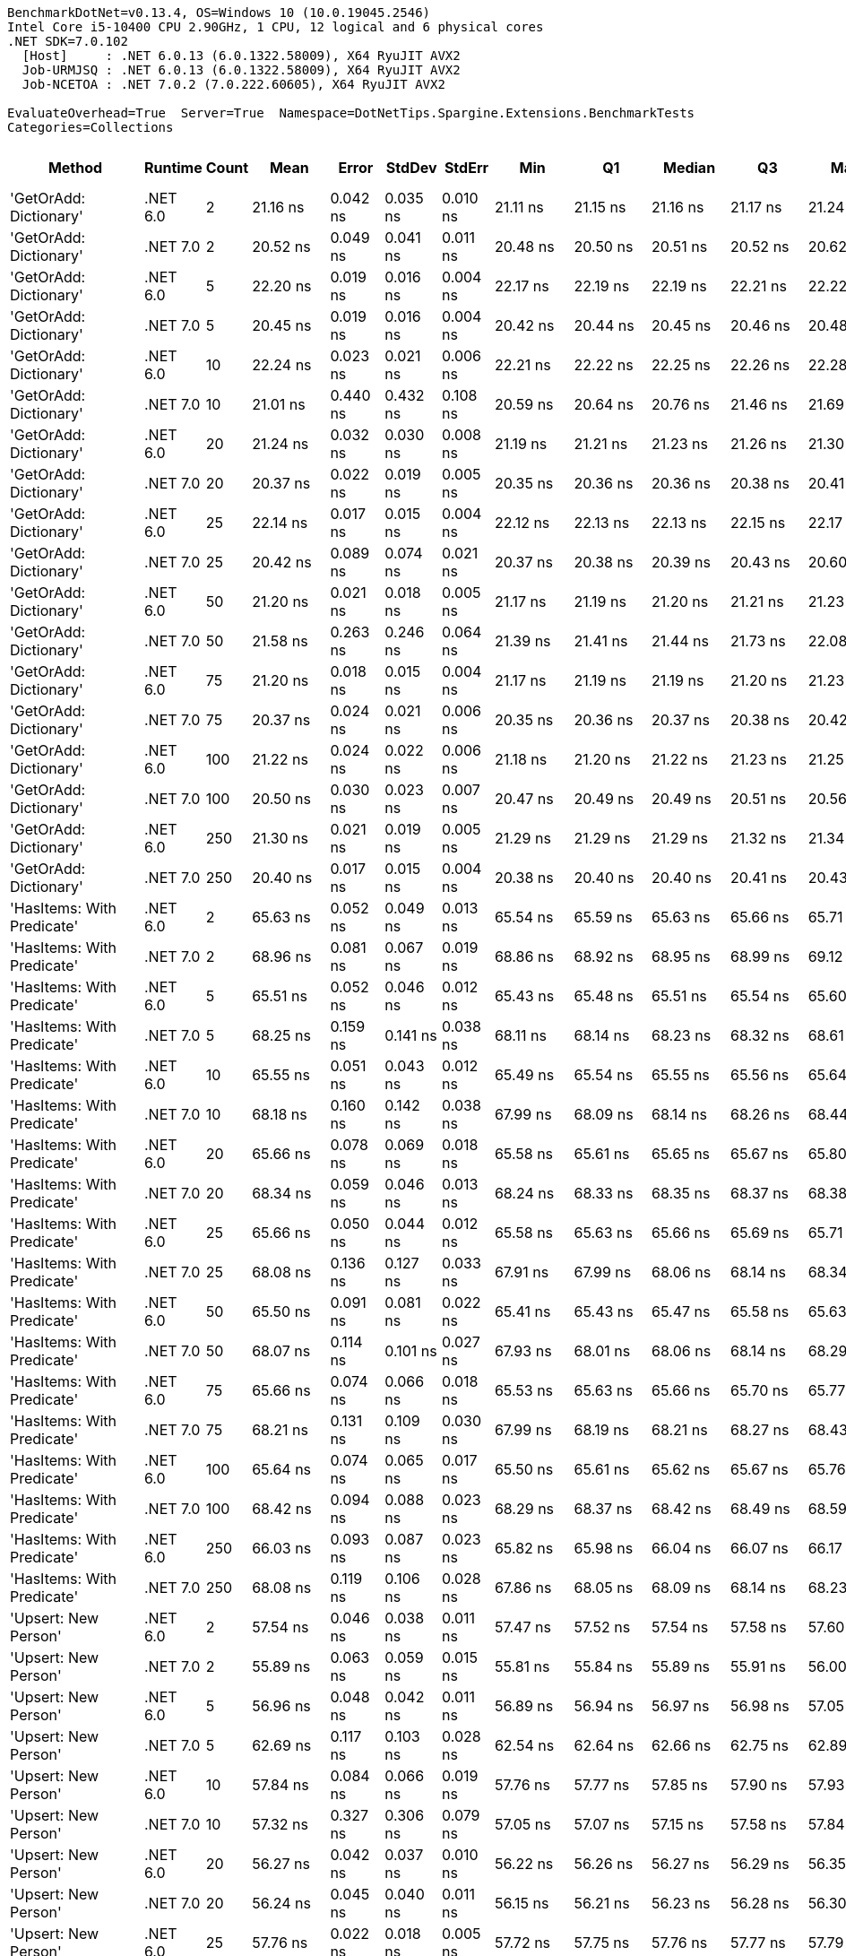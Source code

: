 ....
BenchmarkDotNet=v0.13.4, OS=Windows 10 (10.0.19045.2546)
Intel Core i5-10400 CPU 2.90GHz, 1 CPU, 12 logical and 6 physical cores
.NET SDK=7.0.102
  [Host]     : .NET 6.0.13 (6.0.1322.58009), X64 RyuJIT AVX2
  Job-URMJSQ : .NET 6.0.13 (6.0.1322.58009), X64 RyuJIT AVX2
  Job-NCETOA : .NET 7.0.2 (7.0.222.60605), X64 RyuJIT AVX2

EvaluateOverhead=True  Server=True  Namespace=DotNetTips.Spargine.Extensions.BenchmarkTests  
Categories=Collections  
....
[options="header"]
|===
|                      Method|   Runtime|  Count|           Mean|       Error|      StdDev|     StdErr|            Min|             Q1|         Median|             Q3|            Max|          Op/s|  CI99.9% Margin|  Iterations|  Kurtosis|  MValue|  Skewness|  Rank|  LogicalGroup|  Baseline|  Code Size|  Allocated
|      'GetOrAdd: Dictionary'|  .NET 6.0|      2|       21.16 ns|    0.042 ns|    0.035 ns|   0.010 ns|       21.11 ns|       21.15 ns|       21.16 ns|       21.17 ns|       21.24 ns|  47,250,655.7|       0.0415 ns|       13.00|     2.834|   2.000|    0.8011|     1|             *|        No|      513 B|          -
|      'GetOrAdd: Dictionary'|  .NET 7.0|      2|       20.52 ns|    0.049 ns|    0.041 ns|   0.011 ns|       20.48 ns|       20.50 ns|       20.51 ns|       20.52 ns|       20.62 ns|  48,732,604.2|       0.0491 ns|       13.00|     3.560|   2.000|    1.3467|     1|             *|        No|    1,643 B|          -
|      'GetOrAdd: Dictionary'|  .NET 6.0|      5|       22.20 ns|    0.019 ns|    0.016 ns|   0.004 ns|       22.17 ns|       22.19 ns|       22.19 ns|       22.21 ns|       22.22 ns|  45,054,780.5|       0.0193 ns|       13.00|     2.174|   2.000|    0.1373|     2|             *|        No|      513 B|          -
|      'GetOrAdd: Dictionary'|  .NET 7.0|      5|       20.45 ns|    0.019 ns|    0.016 ns|   0.004 ns|       20.42 ns|       20.44 ns|       20.45 ns|       20.46 ns|       20.48 ns|  48,901,842.5|       0.0186 ns|       14.00|     2.165|   2.000|    0.4777|     1|             *|        No|    1,643 B|          -
|      'GetOrAdd: Dictionary'|  .NET 6.0|     10|       22.24 ns|    0.023 ns|    0.021 ns|   0.006 ns|       22.21 ns|       22.22 ns|       22.25 ns|       22.26 ns|       22.28 ns|  44,955,069.0|       0.0234 ns|       14.00|     1.707|   2.000|   -0.1310|     2|             *|        No|      513 B|          -
|      'GetOrAdd: Dictionary'|  .NET 7.0|     10|       21.01 ns|    0.440 ns|    0.432 ns|   0.108 ns|       20.59 ns|       20.64 ns|       20.76 ns|       21.46 ns|       21.69 ns|  47,602,865.6|       0.4396 ns|       16.00|     1.272|   2.000|    0.3882|     1|             *|        No|    1,643 B|          -
|      'GetOrAdd: Dictionary'|  .NET 6.0|     20|       21.24 ns|    0.032 ns|    0.030 ns|   0.008 ns|       21.19 ns|       21.21 ns|       21.23 ns|       21.26 ns|       21.30 ns|  47,090,518.3|       0.0321 ns|       15.00|     2.070|   2.000|    0.3998|     1|             *|        No|      513 B|          -
|      'GetOrAdd: Dictionary'|  .NET 7.0|     20|       20.37 ns|    0.022 ns|    0.019 ns|   0.005 ns|       20.35 ns|       20.36 ns|       20.36 ns|       20.38 ns|       20.41 ns|  49,082,619.8|       0.0217 ns|       14.00|     2.191|   2.000|    0.7661|     1|             *|        No|    1,643 B|          -
|      'GetOrAdd: Dictionary'|  .NET 6.0|     25|       22.14 ns|    0.017 ns|    0.015 ns|   0.004 ns|       22.12 ns|       22.13 ns|       22.13 ns|       22.15 ns|       22.17 ns|  45,166,451.0|       0.0170 ns|       14.00|     1.983|   2.000|    0.5868|     2|             *|        No|      513 B|          -
|      'GetOrAdd: Dictionary'|  .NET 7.0|     25|       20.42 ns|    0.089 ns|    0.074 ns|   0.021 ns|       20.37 ns|       20.38 ns|       20.39 ns|       20.43 ns|       20.60 ns|  48,963,416.5|       0.0889 ns|       13.00|     3.547|   2.000|    1.4432|     1|             *|        No|    1,643 B|          -
|      'GetOrAdd: Dictionary'|  .NET 6.0|     50|       21.20 ns|    0.021 ns|    0.018 ns|   0.005 ns|       21.17 ns|       21.19 ns|       21.20 ns|       21.21 ns|       21.23 ns|  47,165,058.9|       0.0208 ns|       14.00|     2.149|   2.000|   -0.4397|     1|             *|        No|      513 B|          -
|      'GetOrAdd: Dictionary'|  .NET 7.0|     50|       21.58 ns|    0.263 ns|    0.246 ns|   0.064 ns|       21.39 ns|       21.41 ns|       21.44 ns|       21.73 ns|       22.08 ns|  46,341,711.0|       0.2630 ns|       15.00|     2.330|   2.000|    0.9742|     1|             *|        No|    1,643 B|          -
|      'GetOrAdd: Dictionary'|  .NET 6.0|     75|       21.20 ns|    0.018 ns|    0.015 ns|   0.004 ns|       21.17 ns|       21.19 ns|       21.19 ns|       21.20 ns|       21.23 ns|  47,179,150.9|       0.0180 ns|       13.00|     2.541|   2.000|    0.3586|     1|             *|        No|      513 B|          -
|      'GetOrAdd: Dictionary'|  .NET 7.0|     75|       20.37 ns|    0.024 ns|    0.021 ns|   0.006 ns|       20.35 ns|       20.36 ns|       20.37 ns|       20.38 ns|       20.42 ns|  49,084,256.3|       0.0239 ns|       14.00|     2.935|   2.000|    0.9108|     1|             *|        No|    1,643 B|          -
|      'GetOrAdd: Dictionary'|  .NET 6.0|    100|       21.22 ns|    0.024 ns|    0.022 ns|   0.006 ns|       21.18 ns|       21.20 ns|       21.22 ns|       21.23 ns|       21.25 ns|  47,127,685.9|       0.0244 ns|       14.00|     1.592|   2.000|   -0.1324|     1|             *|        No|      513 B|          -
|      'GetOrAdd: Dictionary'|  .NET 7.0|    100|       20.50 ns|    0.030 ns|    0.023 ns|   0.007 ns|       20.47 ns|       20.49 ns|       20.49 ns|       20.51 ns|       20.56 ns|  48,779,718.2|       0.0297 ns|       12.00|     3.601|   2.000|    1.1170|     1|             *|        No|    1,643 B|          -
|      'GetOrAdd: Dictionary'|  .NET 6.0|    250|       21.30 ns|    0.021 ns|    0.019 ns|   0.005 ns|       21.29 ns|       21.29 ns|       21.29 ns|       21.32 ns|       21.34 ns|  46,939,651.0|       0.0210 ns|       14.00|     1.638|   2.000|    0.6187|     1|             *|        No|      513 B|          -
|      'GetOrAdd: Dictionary'|  .NET 7.0|    250|       20.40 ns|    0.017 ns|    0.015 ns|   0.004 ns|       20.38 ns|       20.40 ns|       20.40 ns|       20.41 ns|       20.43 ns|  49,012,878.1|       0.0168 ns|       14.00|     2.367|   2.000|    0.4407|     1|             *|        No|    1,643 B|          -
|  'HasItems: With Predicate'|  .NET 6.0|      2|       65.63 ns|    0.052 ns|    0.049 ns|   0.013 ns|       65.54 ns|       65.59 ns|       65.63 ns|       65.66 ns|       65.71 ns|  15,237,517.7|       0.0522 ns|       15.00|     2.030|   2.000|    0.1611|     8|             *|        No|      747 B|       56 B
|  'HasItems: With Predicate'|  .NET 7.0|      2|       68.96 ns|    0.081 ns|    0.067 ns|   0.019 ns|       68.86 ns|       68.92 ns|       68.95 ns|       68.99 ns|       69.12 ns|  14,501,251.3|       0.0806 ns|       13.00|     3.239|   2.000|    0.7704|     9|             *|        No|      545 B|       56 B
|  'HasItems: With Predicate'|  .NET 6.0|      5|       65.51 ns|    0.052 ns|    0.046 ns|   0.012 ns|       65.43 ns|       65.48 ns|       65.51 ns|       65.54 ns|       65.60 ns|  15,263,956.5|       0.0520 ns|       14.00|     2.203|   2.000|    0.1401|     8|             *|        No|      747 B|       56 B
|  'HasItems: With Predicate'|  .NET 7.0|      5|       68.25 ns|    0.159 ns|    0.141 ns|   0.038 ns|       68.11 ns|       68.14 ns|       68.23 ns|       68.32 ns|       68.61 ns|  14,651,130.8|       0.1591 ns|       14.00|     3.370|   2.000|    1.0471|     9|             *|        No|      545 B|       56 B
|  'HasItems: With Predicate'|  .NET 6.0|     10|       65.55 ns|    0.051 ns|    0.043 ns|   0.012 ns|       65.49 ns|       65.54 ns|       65.55 ns|       65.56 ns|       65.64 ns|  15,255,684.2|       0.0514 ns|       13.00|     2.697|   2.000|    0.3146|     8|             *|        No|      747 B|       56 B
|  'HasItems: With Predicate'|  .NET 7.0|     10|       68.18 ns|    0.160 ns|    0.142 ns|   0.038 ns|       67.99 ns|       68.09 ns|       68.14 ns|       68.26 ns|       68.44 ns|  14,667,262.0|       0.1602 ns|       14.00|     1.818|   2.000|    0.4919|     9|             *|        No|      545 B|       56 B
|  'HasItems: With Predicate'|  .NET 6.0|     20|       65.66 ns|    0.078 ns|    0.069 ns|   0.018 ns|       65.58 ns|       65.61 ns|       65.65 ns|       65.67 ns|       65.80 ns|  15,229,606.3|       0.0775 ns|       14.00|     2.549|   2.000|    0.7880|     8|             *|        No|      747 B|       56 B
|  'HasItems: With Predicate'|  .NET 7.0|     20|       68.34 ns|    0.059 ns|    0.046 ns|   0.013 ns|       68.24 ns|       68.33 ns|       68.35 ns|       68.37 ns|       68.38 ns|  14,633,348.3|       0.0593 ns|       12.00|     2.641|   2.000|   -1.0184|     9|             *|        No|      545 B|       56 B
|  'HasItems: With Predicate'|  .NET 6.0|     25|       65.66 ns|    0.050 ns|    0.044 ns|   0.012 ns|       65.58 ns|       65.63 ns|       65.66 ns|       65.69 ns|       65.71 ns|  15,230,586.7|       0.0495 ns|       14.00|     1.658|   2.000|   -0.2825|     8|             *|        No|      747 B|       56 B
|  'HasItems: With Predicate'|  .NET 7.0|     25|       68.08 ns|    0.136 ns|    0.127 ns|   0.033 ns|       67.91 ns|       67.99 ns|       68.06 ns|       68.14 ns|       68.34 ns|  14,688,493.1|       0.1355 ns|       15.00|     2.097|   2.000|    0.5890|     9|             *|        No|      545 B|       56 B
|  'HasItems: With Predicate'|  .NET 6.0|     50|       65.50 ns|    0.091 ns|    0.081 ns|   0.022 ns|       65.41 ns|       65.43 ns|       65.47 ns|       65.58 ns|       65.63 ns|  15,266,250.0|       0.0911 ns|       14.00|     1.250|   2.000|    0.2970|     8|             *|        No|      747 B|       56 B
|  'HasItems: With Predicate'|  .NET 7.0|     50|       68.07 ns|    0.114 ns|    0.101 ns|   0.027 ns|       67.93 ns|       68.01 ns|       68.06 ns|       68.14 ns|       68.29 ns|  14,689,823.2|       0.1138 ns|       14.00|     2.308|   2.000|    0.5045|     9|             *|        No|      545 B|       56 B
|  'HasItems: With Predicate'|  .NET 6.0|     75|       65.66 ns|    0.074 ns|    0.066 ns|   0.018 ns|       65.53 ns|       65.63 ns|       65.66 ns|       65.70 ns|       65.77 ns|  15,229,787.6|       0.0740 ns|       14.00|     2.248|   2.000|   -0.2375|     8|             *|        No|      747 B|       56 B
|  'HasItems: With Predicate'|  .NET 7.0|     75|       68.21 ns|    0.131 ns|    0.109 ns|   0.030 ns|       67.99 ns|       68.19 ns|       68.21 ns|       68.27 ns|       68.43 ns|  14,661,046.2|       0.1310 ns|       13.00|     2.840|   2.000|   -0.1421|     9|             *|        No|      545 B|       56 B
|  'HasItems: With Predicate'|  .NET 6.0|    100|       65.64 ns|    0.074 ns|    0.065 ns|   0.017 ns|       65.50 ns|       65.61 ns|       65.62 ns|       65.67 ns|       65.76 ns|  15,234,777.3|       0.0738 ns|       14.00|     2.739|   2.000|   -0.0317|     8|             *|        No|      747 B|       56 B
|  'HasItems: With Predicate'|  .NET 7.0|    100|       68.42 ns|    0.094 ns|    0.088 ns|   0.023 ns|       68.29 ns|       68.37 ns|       68.42 ns|       68.49 ns|       68.59 ns|  14,615,303.8|       0.0941 ns|       15.00|     1.977|   2.000|    0.0820|     9|             *|        No|      545 B|       56 B
|  'HasItems: With Predicate'|  .NET 6.0|    250|       66.03 ns|    0.093 ns|    0.087 ns|   0.023 ns|       65.82 ns|       65.98 ns|       66.04 ns|       66.07 ns|       66.17 ns|  15,144,575.8|       0.0933 ns|       15.00|     3.100|   2.000|   -0.5404|     8|             *|        No|      747 B|       56 B
|  'HasItems: With Predicate'|  .NET 7.0|    250|       68.08 ns|    0.119 ns|    0.106 ns|   0.028 ns|       67.86 ns|       68.05 ns|       68.09 ns|       68.14 ns|       68.23 ns|  14,688,367.7|       0.1191 ns|       14.00|     2.244|   2.000|   -0.6067|     9|             *|        No|      545 B|       56 B
|        'Upsert: New Person'|  .NET 6.0|      2|       57.54 ns|    0.046 ns|    0.038 ns|   0.011 ns|       57.47 ns|       57.52 ns|       57.54 ns|       57.58 ns|       57.60 ns|  17,378,548.7|       0.0459 ns|       13.00|     1.639|   2.000|   -0.0698|     4|             *|        No|      549 B|          -
|        'Upsert: New Person'|  .NET 7.0|      2|       55.89 ns|    0.063 ns|    0.059 ns|   0.015 ns|       55.81 ns|       55.84 ns|       55.89 ns|       55.91 ns|       56.00 ns|  17,892,619.3|       0.0626 ns|       15.00|     2.205|   2.000|    0.5702|     3|             *|        No|    1,679 B|          -
|        'Upsert: New Person'|  .NET 6.0|      5|       56.96 ns|    0.048 ns|    0.042 ns|   0.011 ns|       56.89 ns|       56.94 ns|       56.97 ns|       56.98 ns|       57.05 ns|  17,555,551.0|       0.0479 ns|       14.00|     2.510|   2.000|    0.1348|     4|             *|        No|      549 B|          -
|        'Upsert: New Person'|  .NET 7.0|      5|       62.69 ns|    0.117 ns|    0.103 ns|   0.028 ns|       62.54 ns|       62.64 ns|       62.66 ns|       62.75 ns|       62.89 ns|  15,950,674.8|       0.1167 ns|       14.00|     2.257|   2.000|    0.5076|     7|             *|        No|    1,679 B|          -
|        'Upsert: New Person'|  .NET 6.0|     10|       57.84 ns|    0.084 ns|    0.066 ns|   0.019 ns|       57.76 ns|       57.77 ns|       57.85 ns|       57.90 ns|       57.93 ns|  17,288,567.2|       0.0841 ns|       12.00|     1.147|   2.000|   -0.0094|     4|             *|        No|      549 B|          -
|        'Upsert: New Person'|  .NET 7.0|     10|       57.32 ns|    0.327 ns|    0.306 ns|   0.079 ns|       57.05 ns|       57.07 ns|       57.15 ns|       57.58 ns|       57.84 ns|  17,447,127.7|       0.3270 ns|       15.00|     1.597|   2.000|    0.6551|     4|             *|        No|    1,679 B|          -
|        'Upsert: New Person'|  .NET 6.0|     20|       56.27 ns|    0.042 ns|    0.037 ns|   0.010 ns|       56.22 ns|       56.26 ns|       56.27 ns|       56.29 ns|       56.35 ns|  17,770,415.6|       0.0419 ns|       14.00|     2.363|   2.000|    0.2303|     3|             *|        No|      549 B|          -
|        'Upsert: New Person'|  .NET 7.0|     20|       56.24 ns|    0.045 ns|    0.040 ns|   0.011 ns|       56.15 ns|       56.21 ns|       56.23 ns|       56.28 ns|       56.30 ns|  17,781,462.9|       0.0455 ns|       14.00|     2.366|   2.000|   -0.3368|     3|             *|        No|    1,679 B|          -
|        'Upsert: New Person'|  .NET 6.0|     25|       57.76 ns|    0.022 ns|    0.018 ns|   0.005 ns|       57.72 ns|       57.75 ns|       57.76 ns|       57.77 ns|       57.79 ns|  17,313,341.9|       0.0215 ns|       13.00|     3.095|   2.000|   -0.4796|     4|             *|        No|      549 B|          -
|        'Upsert: New Person'|  .NET 7.0|     25|       60.88 ns|    0.139 ns|    0.123 ns|   0.033 ns|       60.50 ns|       60.88 ns|       60.91 ns|       60.94 ns|       60.99 ns|  16,426,699.4|       0.1388 ns|       14.00|     6.464|   2.000|   -1.9845|     6|             *|        No|    1,679 B|          -
|        'Upsert: New Person'|  .NET 6.0|     50|       56.30 ns|    0.068 ns|    0.057 ns|   0.016 ns|       56.21 ns|       56.27 ns|       56.28 ns|       56.35 ns|       56.38 ns|  17,763,013.1|       0.0680 ns|       13.00|     1.354|   2.000|    0.1484|     3|             *|        No|      549 B|          -
|        'Upsert: New Person'|  .NET 7.0|     50|       55.47 ns|    0.136 ns|    0.113 ns|   0.031 ns|       55.35 ns|       55.41 ns|       55.44 ns|       55.51 ns|       55.77 ns|  18,027,640.3|       0.1359 ns|       13.00|     3.869|   2.000|    1.2435|     3|             *|        No|    1,679 B|          -
|        'Upsert: New Person'|  .NET 6.0|     75|       59.65 ns|    0.066 ns|    0.051 ns|   0.015 ns|       59.58 ns|       59.62 ns|       59.64 ns|       59.69 ns|       59.73 ns|  16,764,277.9|       0.0656 ns|       12.00|     1.585|   2.000|    0.0967|     5|             *|        No|      549 B|          -
|        'Upsert: New Person'|  .NET 7.0|     75|       57.46 ns|    0.060 ns|    0.050 ns|   0.014 ns|       57.40 ns|       57.41 ns|       57.45 ns|       57.48 ns|       57.57 ns|  17,404,196.1|       0.0603 ns|       13.00|     2.433|   2.000|    0.5666|     4|             *|        No|    1,679 B|          -
|        'Upsert: New Person'|  .NET 6.0|    100|       57.10 ns|    0.051 ns|    0.048 ns|   0.012 ns|       57.03 ns|       57.06 ns|       57.09 ns|       57.13 ns|       57.20 ns|  17,514,105.8|       0.0515 ns|       15.00|     2.127|   2.000|    0.5258|     4|             *|        No|      549 B|          -
|        'Upsert: New Person'|  .NET 7.0|    100|       59.97 ns|    0.049 ns|    0.043 ns|   0.012 ns|       59.92 ns|       59.94 ns|       59.96 ns|       60.00 ns|       60.06 ns|  16,674,661.5|       0.0490 ns|       14.00|     1.877|   2.000|    0.4487|     5|             *|        No|    1,679 B|          -
|        'Upsert: New Person'|  .NET 6.0|    250|       57.57 ns|    0.025 ns|    0.019 ns|   0.006 ns|       57.54 ns|       57.56 ns|       57.57 ns|       57.59 ns|       57.60 ns|  17,369,244.5|       0.0247 ns|       12.00|     1.826|   2.000|   -0.0979|     4|             *|        No|      549 B|          -
|        'Upsert: New Person'|  .NET 7.0|    250|       59.21 ns|    0.050 ns|    0.045 ns|   0.012 ns|       59.14 ns|       59.18 ns|       59.20 ns|       59.23 ns|       59.28 ns|  16,889,751.2|       0.0504 ns|       14.00|     1.832|   2.000|    0.2491|     5|             *|        No|    1,679 B|          -
|          ToSortedDictionary|  .NET 6.0|      2|      178.82 ns|    0.423 ns|    0.395 ns|   0.102 ns|      178.07 ns|      178.64 ns|      178.72 ns|      179.06 ns|      179.56 ns|   5,592,304.9|       0.4226 ns|       15.00|     2.251|   2.000|    0.2316|    13|             *|        No|      258 B|      280 B
|          ToSortedDictionary|  .NET 7.0|      2|      221.89 ns|    0.297 ns|    0.278 ns|   0.072 ns|      221.45 ns|      221.65 ns|      221.98 ns|      222.11 ns|      222.29 ns|   4,506,787.3|       0.2975 ns|       15.00|     1.454|   2.000|   -0.1429|    15|             *|        No|    1,341 B|      280 B
|          ToSortedDictionary|  .NET 6.0|      5|      686.27 ns|    0.688 ns|    0.644 ns|   0.166 ns|      685.28 ns|      685.81 ns|      686.15 ns|      686.81 ns|      687.42 ns|   1,457,148.4|       0.6881 ns|       15.00|     1.657|   2.000|    0.1600|    21|             *|        No|      258 B|      448 B
|          ToSortedDictionary|  .NET 7.0|      5|      693.72 ns|    1.218 ns|    1.139 ns|   0.294 ns|      692.03 ns|      692.93 ns|      693.56 ns|      694.67 ns|      695.65 ns|   1,441,506.5|       1.2178 ns|       15.00|     1.612|   2.000|    0.1537|    21|             *|        No|    1,341 B|      448 B
|          ToSortedDictionary|  .NET 6.0|     10|    1,873.69 ns|    4.898 ns|    4.090 ns|   1.134 ns|    1,868.49 ns|    1,870.75 ns|    1,873.02 ns|    1,874.95 ns|    1,883.68 ns|     533,706.8|       4.8985 ns|       13.00|     3.235|   2.000|    0.9475|    25|             *|        No|      258 B|      728 B
|          ToSortedDictionary|  .NET 7.0|     10|    1,867.83 ns|    4.084 ns|    3.820 ns|   0.986 ns|    1,861.78 ns|    1,865.40 ns|    1,867.56 ns|    1,870.39 ns|    1,874.37 ns|     535,380.7|       4.0837 ns|       15.00|     1.843|   2.000|    0.2609|    25|             *|        No|    1,341 B|      728 B
|          ToSortedDictionary|  .NET 6.0|     20|    4,550.79 ns|    5.750 ns|    4.801 ns|   1.332 ns|    4,544.61 ns|    4,546.19 ns|    4,549.80 ns|    4,553.40 ns|    4,560.90 ns|     219,741.9|       5.7497 ns|       13.00|     2.174|   2.000|    0.4868|    28|             *|        No|      258 B|     1288 B
|          ToSortedDictionary|  .NET 7.0|     20|    4,745.45 ns|   17.946 ns|   14.986 ns|   4.156 ns|    4,720.80 ns|    4,739.66 ns|    4,746.96 ns|    4,749.19 ns|    4,777.74 ns|     210,728.0|      17.9459 ns|       13.00|     2.840|   2.000|    0.2658|    29|             *|        No|    1,341 B|     1288 B
|          ToSortedDictionary|  .NET 6.0|     25|    6,117.24 ns|    6.045 ns|    5.654 ns|   1.460 ns|    6,109.27 ns|    6,112.66 ns|    6,116.79 ns|    6,119.94 ns|    6,127.90 ns|     163,472.5|       6.0445 ns|       15.00|     2.157|   2.000|    0.5900|    30|             *|        No|      258 B|     1568 B
|          ToSortedDictionary|  .NET 7.0|     25|    6,689.77 ns|    7.019 ns|    6.566 ns|   1.695 ns|    6,678.20 ns|    6,686.25 ns|    6,688.92 ns|    6,693.46 ns|    6,701.62 ns|     149,482.0|       7.0192 ns|       15.00|     2.369|   2.000|    0.2254|    31|             *|        No|    1,341 B|     1568 B
|          ToSortedDictionary|  .NET 6.0|     50|   16,238.63 ns|   19.483 ns|   18.224 ns|   4.706 ns|   16,201.62 ns|   16,224.64 ns|   16,243.32 ns|   16,249.85 ns|   16,272.01 ns|      61,581.5|      19.4830 ns|       15.00|     2.336|   2.000|   -0.3432|    32|             *|        No|      258 B|     2968 B
|          ToSortedDictionary|  .NET 7.0|     50|   16,227.20 ns|   20.215 ns|   17.920 ns|   4.789 ns|   16,184.74 ns|   16,223.23 ns|   16,233.23 ns|   16,235.65 ns|   16,255.78 ns|      61,624.9|      20.2146 ns|       14.00|     3.268|   2.000|   -0.9247|    32|             *|        No|    1,341 B|     2968 B
|          ToSortedDictionary|  .NET 6.0|     75|   27,663.65 ns|   16.556 ns|   15.487 ns|   3.999 ns|   27,641.66 ns|   27,652.95 ns|   27,661.95 ns|   27,675.00 ns|   27,691.04 ns|      36,148.5|      16.5564 ns|       15.00|     1.750|   2.000|    0.2808|    33|             *|        No|      258 B|     4368 B
|          ToSortedDictionary|  .NET 7.0|     75|   28,751.30 ns|   28.105 ns|   26.290 ns|   6.788 ns|   28,704.26 ns|   28,733.91 ns|   28,749.00 ns|   28,770.59 ns|   28,795.13 ns|      34,781.0|      28.1054 ns|       15.00|     1.924|   2.000|   -0.0687|    34|             *|        No|    1,341 B|     4368 B
|          ToSortedDictionary|  .NET 6.0|    100|   39,435.92 ns|   41.994 ns|   39.281 ns|  10.142 ns|   39,383.47 ns|   39,408.12 ns|   39,424.19 ns|   39,464.28 ns|   39,500.81 ns|      25,357.6|      41.9937 ns|       15.00|     1.701|   2.000|    0.5416|    35|             *|        No|      258 B|     5768 B
|          ToSortedDictionary|  .NET 7.0|    100|   39,600.75 ns|   41.053 ns|   36.392 ns|   9.726 ns|   39,541.99 ns|   39,577.87 ns|   39,605.88 ns|   39,616.08 ns|   39,672.27 ns|      25,252.0|      41.0528 ns|       14.00|     2.172|   2.000|    0.2457|    35|             *|        No|    1,341 B|     5768 B
|          ToSortedDictionary|  .NET 6.0|    250|  126,307.62 ns|  145.413 ns|  136.019 ns|  35.120 ns|  126,111.15 ns|  126,219.25 ns|  126,290.00 ns|  126,411.61 ns|  126,492.35 ns|       7,917.2|     145.4130 ns|       15.00|     1.508|   2.000|   -0.0017|    37|             *|        No|      258 B|    14168 B
|          ToSortedDictionary|  .NET 7.0|    250|  123,859.28 ns|  184.178 ns|  172.280 ns|  44.483 ns|  123,648.49 ns|  123,764.05 ns|  123,787.77 ns|  123,969.57 ns|  124,272.73 ns|       8,073.7|     184.1778 ns|       15.00|     2.783|   2.000|    0.8631|    36|             *|        No|    1,341 B|    14168 B
|                      Upsert|  .NET 6.0|      2|      127.34 ns|    0.167 ns|    0.157 ns|   0.040 ns|      127.09 ns|      127.27 ns|      127.35 ns|      127.44 ns|      127.65 ns|   7,853,014.2|       0.1673 ns|       15.00|     2.174|   2.000|    0.1375|    10|             *|        No|    1,332 B|       56 B
|                      Upsert|  .NET 7.0|      2|      137.67 ns|    0.208 ns|    0.195 ns|   0.050 ns|      137.41 ns|      137.55 ns|      137.62 ns|      137.85 ns|      138.01 ns|   7,263,987.9|       0.2080 ns|       15.00|     1.667|   2.000|    0.2316|    11|             *|        No|    2,458 B|       56 B
|                      Upsert|  .NET 6.0|      5|      164.50 ns|    0.141 ns|    0.132 ns|   0.034 ns|      164.27 ns|      164.40 ns|      164.48 ns|      164.60 ns|      164.71 ns|   6,079,101.6|       0.1408 ns|       15.00|     1.663|   2.000|   -0.0117|    12|             *|        No|    1,332 B|       56 B
|                      Upsert|  .NET 7.0|      5|      184.29 ns|    1.328 ns|    1.243 ns|   0.321 ns|      182.99 ns|      183.22 ns|      184.02 ns|      184.97 ns|      186.99 ns|   5,426,171.1|       1.3285 ns|       15.00|     2.214|   2.000|    0.6901|    14|             *|        No|    2,458 B|       56 B
|                      Upsert|  .NET 6.0|     10|      235.79 ns|    1.163 ns|    0.971 ns|   0.269 ns|      235.04 ns|      235.11 ns|      235.64 ns|      235.86 ns|      238.40 ns|   4,241,030.6|       1.1626 ns|       13.00|     4.391|   2.000|    1.5424|    16|             *|        No|    1,332 B|       56 B
|                      Upsert|  .NET 7.0|     10|      237.72 ns|    0.416 ns|    0.389 ns|   0.100 ns|      237.23 ns|      237.41 ns|      237.60 ns|      238.02 ns|      238.39 ns|   4,206,606.6|       0.4156 ns|       15.00|     1.557|   2.000|    0.3618|    16|             *|        No|    2,458 B|       56 B
|                      Upsert|  .NET 6.0|     20|      347.30 ns|    0.592 ns|    0.554 ns|   0.143 ns|      346.78 ns|      346.86 ns|      347.13 ns|      347.59 ns|      348.42 ns|   2,879,364.2|       0.5921 ns|       15.00|     2.071|   2.000|    0.8441|    17|             *|        No|    1,332 B|       56 B
|                      Upsert|  .NET 7.0|     20|      355.75 ns|    0.531 ns|    0.471 ns|   0.126 ns|      355.26 ns|      355.35 ns|      355.55 ns|      356.06 ns|      356.73 ns|   2,810,975.5|       0.5312 ns|       14.00|     2.019|   2.000|    0.6702|    18|             *|        No|    2,458 B|       56 B
|                      Upsert|  .NET 6.0|     25|      409.10 ns|    0.298 ns|    0.264 ns|   0.071 ns|      408.67 ns|      408.93 ns|      409.06 ns|      409.28 ns|      409.68 ns|   2,444,402.4|       0.2978 ns|       14.00|     2.504|   2.000|    0.3685|    20|             *|        No|    1,332 B|       56 B
|                      Upsert|  .NET 7.0|     25|      402.83 ns|    0.415 ns|    0.388 ns|   0.100 ns|      402.02 ns|      402.64 ns|      402.85 ns|      403.02 ns|      403.58 ns|   2,482,461.6|       0.4145 ns|       15.00|     2.685|   2.000|   -0.1321|    19|             *|        No|    2,458 B|       56 B
|                      Upsert|  .NET 6.0|     50|      687.78 ns|    0.669 ns|    0.626 ns|   0.162 ns|      686.80 ns|      687.32 ns|      687.67 ns|      688.32 ns|      688.89 ns|   1,453,956.8|       0.6694 ns|       15.00|     1.634|   2.000|    0.2454|    21|             *|        No|    1,332 B|       56 B
|                      Upsert|  .NET 7.0|     50|      685.52 ns|    0.715 ns|    0.669 ns|   0.173 ns|      684.49 ns|      684.94 ns|      685.67 ns|      685.98 ns|      686.69 ns|   1,458,739.2|       0.7148 ns|       15.00|     1.560|   2.000|    0.0424|    21|             *|        No|    2,458 B|       56 B
|                      Upsert|  .NET 6.0|     75|      992.35 ns|    0.908 ns|    0.849 ns|   0.219 ns|      991.21 ns|      991.80 ns|      992.32 ns|      992.71 ns|      994.06 ns|   1,007,704.1|       0.9081 ns|       15.00|     2.128|   2.000|    0.4104|    23|             *|        No|    1,332 B|       56 B
|                      Upsert|  .NET 7.0|     75|      973.74 ns|    0.720 ns|    0.638 ns|   0.171 ns|      972.66 ns|      973.45 ns|      973.64 ns|      974.15 ns|      974.98 ns|   1,026,969.4|       0.7198 ns|       14.00|     2.168|   2.000|    0.1182|    22|             *|        No|    2,458 B|       56 B
|                      Upsert|  .NET 6.0|    100|    1,325.20 ns|    0.943 ns|    0.836 ns|   0.223 ns|    1,323.88 ns|    1,324.59 ns|    1,325.13 ns|    1,325.89 ns|    1,326.43 ns|     754,603.8|       0.9429 ns|       14.00|     1.566|   2.000|   -0.1105|    24|             *|        No|    1,332 B|       56 B
|                      Upsert|  .NET 7.0|    100|    1,311.65 ns|    1.870 ns|    1.658 ns|   0.443 ns|    1,309.45 ns|    1,310.49 ns|    1,311.04 ns|    1,312.57 ns|    1,314.77 ns|     762,400.6|       1.8703 ns|       14.00|     1.933|   2.000|    0.5628|    24|             *|        No|    2,458 B|       56 B
|                      Upsert|  .NET 6.0|    250|    3,160.53 ns|    7.074 ns|    6.271 ns|   1.676 ns|    3,151.08 ns|    3,155.30 ns|    3,160.69 ns|    3,162.87 ns|    3,173.57 ns|     316,402.2|       7.0744 ns|       14.00|     2.460|   2.000|    0.5840|    27|             *|        No|    1,332 B|       56 B
|                      Upsert|  .NET 7.0|    250|    3,099.27 ns|    4.683 ns|    4.151 ns|   1.110 ns|    3,091.57 ns|    3,097.01 ns|    3,099.15 ns|    3,101.97 ns|    3,105.74 ns|     322,656.6|       4.6830 ns|       14.00|     1.957|   2.000|   -0.0274|    26|             *|        No|    2,458 B|       56 B
|===
